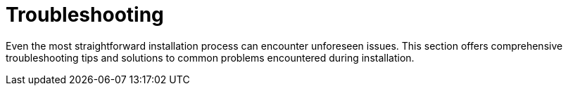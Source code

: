 = Troubleshooting

Even the most straightforward installation process can encounter unforeseen issues.
This section offers comprehensive troubleshooting tips and solutions to common problems encountered during installation.

//TODO